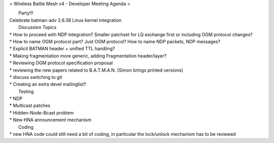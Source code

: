 = Wireless Battle Mesh v4 - Developer Meeting Agenda =

|  Party!!! 
| Celebrate batman-adv 2.6.38 Linux kernel integration

|  Discussion Topics 
| \* How to proceed with NDP integration? Smaller patchset for LQ
  exchange first or including OGM protocol changes?
| \* How to name OGM protocol part? Just OGM protocol? How to name NDP
  packets, NDP messages?
| \* Explicit BATMAN header + unified TTL handling?
| \* Making fragmentation more generic, adding Fragmentation
  header/layer?
| \* Reviewing OGM protocol specification proposal
| \* reviewing the new papers related to B.A.T.M.A.N. (Simon brings
  printed versions)
| \* discuss switching to git
| \* Creating an extra devel mailinglist?

|  Testing 
| \* NDP
| \* Multicast patches
| \* Hidden-Node-Bcast problem
| \* New HNA announcement mechanism

|  Coding 
| \* new HNA code could still need a bit of coding, in particular the
  lock/unlock mechanism has to be reviewed
